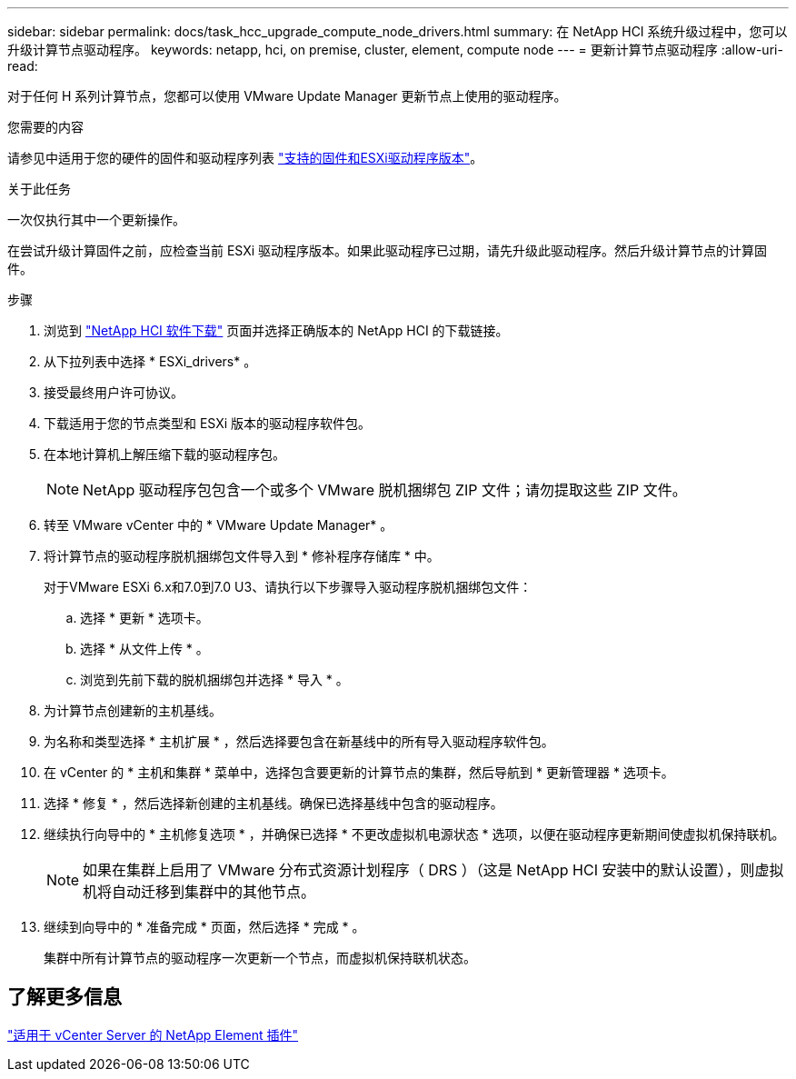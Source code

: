 ---
sidebar: sidebar 
permalink: docs/task_hcc_upgrade_compute_node_drivers.html 
summary: 在 NetApp HCI 系统升级过程中，您可以升级计算节点驱动程序。 
keywords: netapp, hci, on premise, cluster, element, compute node 
---
= 更新计算节点驱动程序
:allow-uri-read: 


[role="lead"]
对于任何 H 系列计算节点，您都可以使用 VMware Update Manager 更新节点上使用的驱动程序。

.您需要的内容
请参见中适用于您的硬件的固件和驱动程序列表 link:firmware_driver_versions.html["支持的固件和ESXi驱动程序版本"]。

.关于此任务
一次仅执行其中一个更新操作。

在尝试升级计算固件之前，应检查当前 ESXi 驱动程序版本。如果此驱动程序已过期，请先升级此驱动程序。然后升级计算节点的计算固件。

.步骤
. 浏览到 https://mysupport.netapp.com/site/products/all/details/netapp-hci/downloads-tab["NetApp HCI 软件下载"^] 页面并选择正确版本的 NetApp HCI 的下载链接。
. 从下拉列表中选择 * ESXi_drivers* 。
. 接受最终用户许可协议。
. 下载适用于您的节点类型和 ESXi 版本的驱动程序软件包。
. 在本地计算机上解压缩下载的驱动程序包。
+

NOTE: NetApp 驱动程序包包含一个或多个 VMware 脱机捆绑包 ZIP 文件；请勿提取这些 ZIP 文件。

. 转至 VMware vCenter 中的 * VMware Update Manager* 。
. 将计算节点的驱动程序脱机捆绑包文件导入到 * 修补程序存储库 * 中。
+
对于VMware ESXi 6.x和7.0到7.0 U3、请执行以下步骤导入驱动程序脱机捆绑包文件：

+
.. 选择 * 更新 * 选项卡。
.. 选择 * 从文件上传 * 。
.. 浏览到先前下载的脱机捆绑包并选择 * 导入 * 。


. 为计算节点创建新的主机基线。
. 为名称和类型选择 * 主机扩展 * ，然后选择要包含在新基线中的所有导入驱动程序软件包。
. 在 vCenter 的 * 主机和集群 * 菜单中，选择包含要更新的计算节点的集群，然后导航到 * 更新管理器 * 选项卡。
. 选择 * 修复 * ，然后选择新创建的主机基线。确保已选择基线中包含的驱动程序。
. 继续执行向导中的 * 主机修复选项 * ，并确保已选择 * 不更改虚拟机电源状态 * 选项，以便在驱动程序更新期间使虚拟机保持联机。
+

NOTE: 如果在集群上启用了 VMware 分布式资源计划程序（ DRS ）（这是 NetApp HCI 安装中的默认设置），则虚拟机将自动迁移到集群中的其他节点。

. 继续到向导中的 * 准备完成 * 页面，然后选择 * 完成 * 。
+
集群中所有计算节点的驱动程序一次更新一个节点，而虚拟机保持联机状态。





== 了解更多信息

https://docs.netapp.com/us-en/vcp/index.html["适用于 vCenter Server 的 NetApp Element 插件"^]
